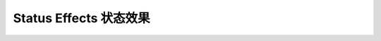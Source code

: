 Status Effects 状态效果
==============================================================================

